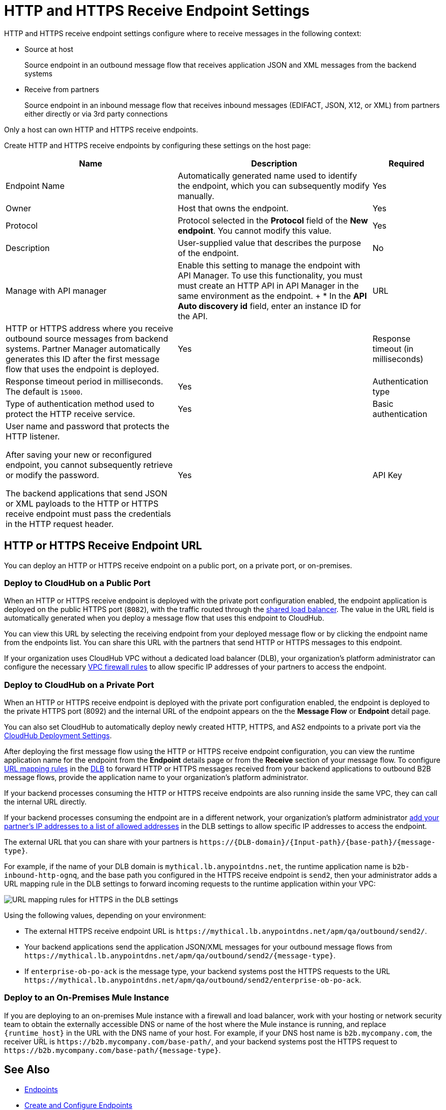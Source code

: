 = HTTP and HTTPS Receive Endpoint Settings

HTTP and HTTPS receive endpoint settings configure where to receive messages in the following context:

* Source at host
+
Source endpoint in an outbound message flow that receives application JSON and XML messages from the backend systems
+
* Receive from partners
+
Source endpoint in an inbound message flow that receives inbound messages (EDIFACT, JSON, X12, or XML) from partners either directly or via 3rd party connections

Only a host can own HTTP and HTTPS receive endpoints.

Create HTTP and HTTPS receive endpoints by configuring these settings on the host page:

[%header%autowidth.spread]
|===
|Name |Description |Required
|Endpoint Name
|Automatically generated name used to identify the endpoint, which you can subsequently modify manually.
|Yes

| Owner
| Host that owns the endpoint.
| Yes

| Protocol
| Protocol selected in the *Protocol* field of the *New endpoint*. You cannot modify this value.
| Yes

| Description
| User-supplied value that describes the purpose of the endpoint.
| No

| Manage with API manager
| Enable this setting to manage the endpoint with API Manager. To use this functionality, you must must create an HTTP API in API Manager in the same environment as the endpoint.
+
* In the *API Auto discovery id* field, enter an instance ID for the API.

|URL
a|HTTP or HTTPS address where you receive outbound source messages from backend systems. Partner Manager automatically generates this ID after the first message flow that uses the endpoint is deployed.
|Yes

|Response timeout (in milliseconds)
|Response timeout period in milliseconds. The default is  `15000`.
|Yes

|Authentication type
a|Type of authentication method used to protect the HTTP receive service.

|Yes

|Basic authentication
a|User name and password that protects the HTTP listener.

After saving your new or reconfigured endpoint, you cannot subsequently retrieve or modify the password.

The backend applications that send JSON or XML payloads to the HTTP or HTTPS receive endpoint must pass the credentials in the HTTP request header.
|Yes

|API Key
a|API key for the HTTP listener.

After selecting *API Key* in the *Authentication type* list, specify the HTTP header name and API key to protect the HTTP listener. After saving your new or reconfigured endpoint, you cannot subsequently retrieve or modify the API key.

The backend applications that send JSON or XML payloads to the HTTP receive endpoint must pass the API key in the HTTP request with the configured HTTP header name.
|Yes
|===

== HTTP or HTTPS Receive Endpoint URL

You can deploy an HTTP or HTTPS receive endpoint on a public port, on a private port, or on-premises.

=== Deploy to CloudHub on a Public Port

When an HTTP or HTTPS receive endpoint is deployed with the private port configuration enabled, the endpoint application is deployed on the public HTTPS port (`8082`), with the traffic routed through the xref:runtime-manager::dedicated-load-balancer-tutorial#shared-load-balancers [shared load balancer]. The value in the URL field is automatically generated when you deploy a message flow that uses this endpoint to CloudHub.

You can view this URL by selecting the receiving endpoint from your deployed message flow or by clicking the endpoint name from the endpoints list. You can share this URL with the partners that send HTTP or HTTPS messages to this endpoint.

If your organization uses CloudHub VPC without a dedicated load balancer (DLB), your organization’s platform administrator can configure the necessary xref:runtime-manager::vpc-firewall-rules-concept.adoc[VPC firewall rules] to allow specific IP addresses of your
partners to access the endpoint.

=== Deploy to CloudHub on a Private Port

When an HTTP or HTTPS receive endpoint is deployed with the private port configuration enabled, the endpoint is deployed to the private HTTPS port (8092) and the internal URL of the endpoint appears on the the *Message Flow* or *Endpoint* detail page.

You can also set CloudHub to automatically deploy newly created HTTP, HTTPS, and AS2 endpoints to a private port via the xref:cloudhub-deploy-options.adoc[CloudHub Deployment Settings].

After deploying the first message flow using the HTTP or HTTPS receive endpoint configuration, you can view the runtime application name for the endpoint from the *Endpoint* details page or from the *Receive* section of your message flow. To configure xref:runtime-manager::lb-mapping-rules.adoc[URL mapping rules] in the xref:runtime-manager::cloudhub-dedicated-load-balancer.adoc[DLB] to forward HTTP or HTTPS messages received from your backend applications to outbound B2B message flows, provide the application name to your organization’s platform administrator.

If your backend processes consuming the HTTP or HTTPS receive endpoints are also running inside the same VPC, they can call the internal URL directly.

If your backend processes consuming the endpoint are in a different network, your organization’s platform administrator xref:runtime-manager::lb-whitelists.adoc[add your partner's IP addresses to a list of allowed addresses] in the DLB settings to allow specific IP addresses to access the endpoint.

The external URL that you can share with your partners is `+https://{DLB-domain}/{Input-path}/{base-path}/{message-type}+`.

For example, if the name of your DLB domain is `mythical.lb.anypointdns.net`, the runtime application name is `b2b-inbound-http-ognq`, and the base path you configured in the HTTPS receive endpoint is `send2`, then your administrator adds a URL mapping rule in the DLB settings to forward incoming requests to the runtime application within your VPC:

image::URL-mapping-rules-http.png[URL mapping rules for HTTPS in the DLB settings]

Using the following values, depending on your environment:

* The external HTTPS receive endpoint URL is `+https://mythical.lb.anypointdns.net/apm/qa/outbound/send2/+`.
* Your backend applications send the application JSON/XML messages for your outbound message flows from `+https://mythical.lb.anypointdns.net/apm/qa/outbound/send2/{message-type}+`.
* If `enterprise-ob-po-ack` is the message type, your backend systems post the HTTPS requests to the URL
`+https://mythical.lb.anypointdns.net/apm/qa/outbound/send2/enterprise-ob-po-ack+`.

=== Deploy to an On-Premises Mule Instance

If you are deploying to an on-premises Mule instance with a firewall and load balancer, work with your hosting or network security team to obtain the externally accessible DNS or name of the host where the Mule instance is running, and replace `{runtime_host}` in the URL with the DNS name of your host. For example, if your DNS host name is `b2b.mycompany.com`, the receiver URL is `+https://b2b.mycompany.com/base-path/+`, and your backend systems post the HTTPS request to `+https://b2b.mycompany.com/base-path/{message-type}+`.

== See Also

* xref:endpoints.adoc[Endpoints]
* xref:create-endpoint.adoc[Create and Configure Endpoints]
